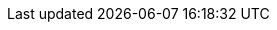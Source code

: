 :experimental:
:source-highlighter: highlightjs
:branch: lab-4.15
:github-repo: https://github.com/RHsyseng/hypershift-baremetal-lab/blob/{branch}
:profile: hypershift-baremetal-lab
:rhel-version: v8.9
:openshift-release: v4.15
:tooling-version: 4.15
:mce-version: 2.5
:hosted-control-planes-version: 4.15
:management-cluster-version: 4.15.10
:management-cluster-kubeversion: v1.28.8+8974577
:hosted-cluster-version-1: 4.15.6
:hosted-cluster-kubeversion-1: v1.28.7+f1b5f6c
:hosted-cluster-rhcos-machineos-1: 415.92.202403270524-0
:hosted-cluster-kernel-1: 5.14.0-284.59.1.el9_2.x86_64
:hosted-cluster-container-runtime-1: cri-o://1.28.4-8.rhaos4.15.git24f50b9.el9
:hosted-cluster-version-2: 4.15.8
:hosted-cluster-kubeversion-2: v1.28.7+f1b5f6c
:hosted-cluster-rhcos-machineos-2: 415.92.202403270524-0
:hosted-cluster-kernel-2: 5.14.0-284.59.1.el9_2.x86_64
:hosted-cluster-container-runtime-2: cri-o://1.28.4-8.rhaos4.15.git24f50b9.el9
:hosted-cluster-version-3: 4.15.9
:hosted-cluster-kubeversion-3: v1.28.7+f1b5f6c
:hosted-cluster-rhcos-machineos-3: 415.92.202403270524-0
:hosted-cluster-kernel-3: 5.14.0-284.59.1.el9_2.x86_64
:hosted-cluster-container-runtime-3: cri-o://1.28.4-8.rhaos4.15.git24f50b9.el9
:mce-overview-docs-link: https://docs.openshift.com/container-platform/4.15/architecture/mce-overview-ocp.html
:assisted-service-docs-link:  https://docs.openshift.com/container-platform/4.15/installing/installing_on_prem_assisted/installing-on-prem-assisted.html
:baremetal-operator-docs-link: https://docs.openshift.com/container-platform/4.15/operators/operator-reference.html#cluster-bare-metal-operator_cluster-operators-ref
:metallb-operator-docs-link: https://docs.openshift.com/container-platform/4.15/networking/metallb/about-metallb.html
:hypershift-upstream-docs-link: https://hypershift-docs.netlify.app
:hosted-control-planes-docs-link: https://docs.openshift.com/container-platform/4.15/architecture/control-plane.html#hosted-control-planes-overview_control-plane
:mce-channel: stable-2.5
:assisted-service-config-ocp-version: 4.15
:assisted-service-config-rhcos-live-iso-url: https://mirror.openshift.com/pub/openshift-v4/x86_64/dependencies/rhcos/4.15/4.15.0/rhcos-4.15.0-x86_64-live.x86_64.iso
:assisted-service-config-rhcos-rootfs-url: https://mirror.openshift.com/pub/openshift-v4/x86_64/dependencies/rhcos/4.15/4.15.0/rhcos-4.15.0-x86_64-live-rootfs.x86_64.img
:assisted-service-config-rhcos-machineos: 415.92.202402201450-0
:last-update-time: 2024-05-06